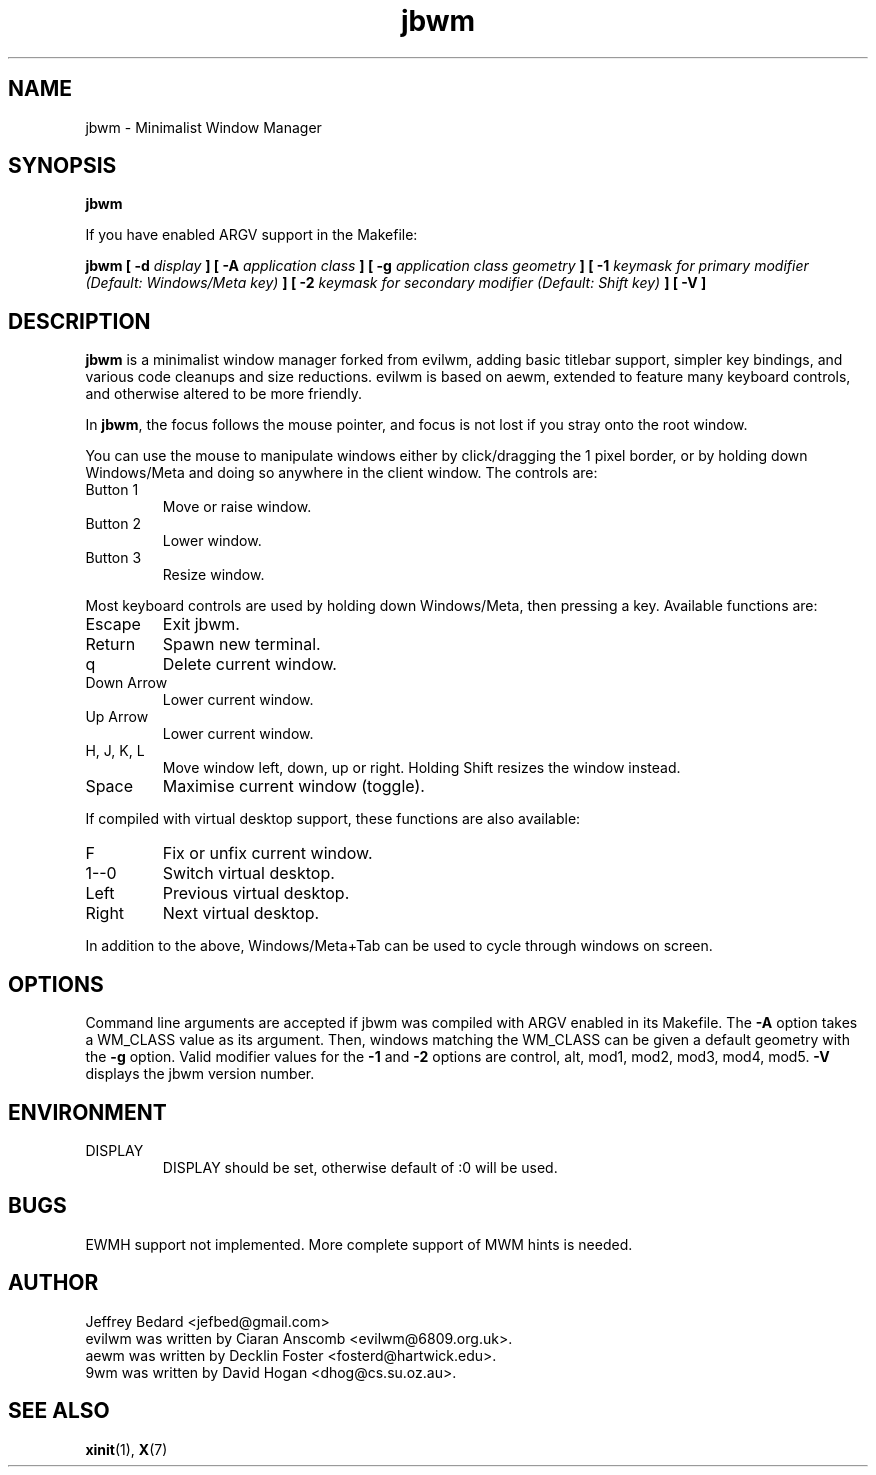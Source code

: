.TH jbwm 1 "November 29, 2015" "" ""

.SH NAME
jbwm \- Minimalist Window Manager

.SH SYNOPSIS
.B jbwm
.LP
If you have enabled ARGV support in the Makefile:
.LP
.B jbwm [ \-d
.I display
.B ] [ \-A
.I application class
.B ] [ \-g
.I application class geometry
.B ] [ \-1
.I keymask for primary modifier (Default: Windows/Meta key)
.B ] [ \-2
.I keymask for secondary modifier (Default: Shift key)
.B ] [ \-V ]

.SH DESCRIPTION
.B jbwm
is a minimalist window manager forked from evilwm, adding basic titlebar
support, simpler key bindings, and various code cleanups and size
reductions.  evilwm is based on aewm, extended to feature
many keyboard controls, and otherwise altered to be more friendly.
.PP
In
.BR jbwm ,
the focus follows the mouse pointer, and focus is not lost if
you stray onto the root window. 
.PP
You can use the mouse to manipulate windows either by click/dragging
the 1 pixel border, or by holding down Windows/Meta and doing so anywhere 
in the client window. The controls are:
.IP "Button 1"
Move or raise window.
.IP "Button 2"
Lower window.
.IP "Button 3"
Resize window.
.PP
Most keyboard controls are used by holding down Windows/Meta, then
pressing a key. Available functions are:
.IP Escape
Exit jbwm.
.IP Return
Spawn new terminal.
.IP q
Delete current window.
.IP "Down Arrow"
Lower current window.
.IP "Up Arrow"
Lower current window.
.IP "H, J, K, L"
Move window left, down, up or right.  Holding Shift resizes the
window instead.
.IP Space
Maximise current window (toggle).
.PP
If compiled with virtual desktop support, these functions are also available: 
.IP F
Fix or unfix current window.
.IP "1--0"
Switch virtual desktop.
.IP Left
Previous virtual desktop.
.IP Right
Next virtual desktop.
.PP
In addition to the above, Windows/Meta+Tab can be used 
to cycle through windows on screen.

.SH OPTIONS
Command line arguments are accepted if jbwm was compiled with ARGV enabled
in its Makefile.  
The
.B \-A
option takes a WM_CLASS value as its argument.  Then, windows matching
the WM_CLASS can be given a default geometry with the
.B \-g
option.  
Valid modifier values for the 
.B \-1 
and 
.B \-2 
options are 
control, alt, mod1, mod2, mod3, mod4, mod5.
.B \-V
displays the jbwm version number.  

.SH ENVIRONMENT
.IP DISPLAY
DISPLAY should be set, otherwise default of :0 will be used.  

.SH BUGS
EWMH support not implemented.  More complete support of MWM hints is needed.  

.SH AUTHOR
Jeffrey Bedard <jefbed@gmail.com>
.br
evilwm was written by Ciaran Anscomb <evilwm@6809.org.uk>.
.br
aewm was written by Decklin Foster <fosterd@hartwick.edu>.
.br
9wm was written by David Hogan <dhog@cs.su.oz.au>.
.SH "SEE ALSO"
.BR xinit (1),
.BR X (7)
